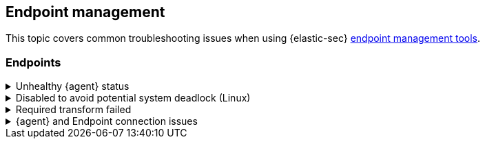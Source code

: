 [[ts-management]]
== Endpoint management

This topic covers common troubleshooting issues when using {elastic-sec} <<sec-manage-intro, endpoint management tools>>.

[discrete]
[[ts-endpoints]]
=== Endpoints

[discrete]
[[ts-unhealthy-agent]]
.Unhealthy {agent} status
[%collapsible]
====
In some cases, an `Unhealthy` {agent} status may be caused by a failure in the {elastic-defend} integration policy. In this situation, the integration and any failing features are flagged on the agent details page in {fleet}. Expand each section and subsection to display individual responses from the agent.

TIP: Integration policy response information is also available from the *Endpoints* page in the {security-app} (*Manage* -> *Endpoints*, then click the link in the *Policy status* column).

[role="screenshot"]
image::images/unhealthy-agent-fleet.png[Agent details page in {fleet} with Unhealthy status and integration failures]

Common causes of failure in the {elastic-defend} integration policy include missing prerequisites or unexpected system configuration. Consult the following topics to resolve a specific error:

- <<system-extension-endpoint,Approve the system extension for {elastic-endpoint}>> (macOS)
- <<enable-fda-endpoint,Enable Full Disk Access for {elastic-endpoint}>> (macOS)
- <<linux-deadlock,Resolve a potential system deadlock>> (Linux)

TIP: If the {elastic-defend} integration policy is not the cause of the `Unhealthy` agent status, refer to {fleet-guide}/fleet-troubleshooting.html[{fleet} troubleshooting] for help with the {agent}.
====

[discrete]
[[linux-deadlock]]
.Disabled to avoid potential system deadlock (Linux)
[%collapsible]
====
If you have an `Unhealthy` {agent} status with the message `Disabled due to potential system deadlock`, that means malware protection was disabled on the {elastic-defend} integration policy due to errors while monitoring a Linux host.

You can resolve the issue by configuring the policy's <<linux-file-monitoring,advanced settings>> related to *fanotify*, a Linux feature that monitors file system events. By default, {elastic-defend} works with fanotify to monitor specific file system types that Elastic has tested for compatibility, and ignores other unknown file system types.

If your network includes nonstandard, proprietary, or otherwise unrecognized Linux file systems that cause errors while being monitored, you can configure {elastic-defend} to ignore those file systems. This allows {elastic-defend} to resume monitoring and protecting the hosts on the integration policy.

CAUTION: Ignoring file systems can create gaps in your security coverage. Use additional security layers for any file systems ignored by {elastic-defend}.

To resolve the potential system deadlock error:

. Go to *Manage* -> *Policies*, then click a policy's name.

. Scroll to the bottom of the policy and click *Show advanced settings*.

. In the setting `linux.advanced.fanotify.ignored_filesystems`, enter a comma-separated list of file system names to ignore, as they appear in `/proc/filesystems` (for example: `ext4,tmpfs`). Refer to <<find-file-system-names>> for more on determining the file system names.

. Click *Save*. 
+
Once you save the policy, malware protection is re-enabled.
====

[discrete]
[[ts-transform-failed]]
.Required transform failed
[%collapsible]
====
If you encounter a `“Required transform failed”` notice on the Endpoints page, you can usually resolve the issue by restarting the transform. Refer to {ref}/transforms.html[Transforming data] for more information about transforms.

[role="screenshot"]
image::images/endpoints-transform-failed.png[Endpoints page with Required transform failed notice]

To restart a transform that’s not running:

. Go to *Kibana* -> *Stack Management* -> *Data* -> *Transforms*.
. Enter `endpoint.metadata` in the search box to find the transforms for {elastic-defend}.
. Click the *Actions* menu (*...*) and do one of the following for each transform, depending on the value in the *Status* column:
* `stopped`: Select *Start* to restart the transform. 
* `failed`: Select *Stop* to first stop the transform, and then select *Start* to restart it.
+
[role="screenshot"]
image::images/transforms-start.png[Transforms page with Start option selected]

. On the confirmation message that displays, click *Start* to restart the transform.
. The transform’s status changes to `started`. If it doesn't change, refresh the page.
====

[discrete]
[[ts-agent-connection]]
.{agent} and Endpoint connection issues
[%collapsible]
====

After {agent} installs Endpoint, Endpoint connects to {agent} over a local relay connection to report its health status and receive policy updates and response action requests. If that connection cannot be established, the {elastic-defend} integration will cause {agent} to be in an `Unhealthy` status, and Endpoint won't operate properly.

[float]
==== Identify if the issue is happening

You can identify if this issue is happening in the following ways:

* Run {agent}'s status command:
+
--
** `sudo /opt/Elastic/Agent/elastic-agent status` (Linux)
** `sudo /Library/Elastic/Agent/elastic-agent status` (macOS)
** `c:\Program Files\Elastic\Agent\elastic-agent.exe status` (Windows)
--
+
If the status result for `endpoint-security` says that Endpoint has missed check-ins or `localhost:6788` cannot be bound to, it might indicate this problem is occurring.

* If the problem starts happening right after installing Endpoint, check the value of `fleet.agent.id` in the following file:
+
--
** `/opt/Elastic/Endpoint/elastic-endpoint.yaml` (Linux)
** `/Library/Elastic/Endpoint/elastic-endpoint.yaml` (macOS)
** `c:\Program Files\Elastic\Endpoint\elastic-endpoint.yaml` (Windows)
--
+
If the value of `fleet.agent.id` is `00000000-0000-0000-0000-000000000000`, this indicates this problem is occurring.
+
NOTE: If this problem starts happening after Endpoint has already been installed and working properly, then this value will have changed even though the problem is happening.

[float]
==== Examine Endpoint logs

If you've confirmed that the issue is happening, you can look at Endpoint log messages to identify the cause:

* `Failed to find connection to validate. Is Agent listening on 127.0.0.1:6788?` or `Failed to validate connection. Is Agent running as root/admin?` means that Endpoint is not able to create an initial connection to {agent} over port `6788`.

* `Unable to make GRPC connection in deadline(60s). Fetching connection info again` means that Endpoint's original connection to {agent} over port `6788` worked, but the connection over port `6789` is failing.

[float]
==== Resolve the issue

To debug and resolve the issue, follow these steps:

. Since 8.7.0, Endpoint diagnostics contain a file named `analysis.txt` that contains information about what may cause this issue. As of 8.11.2, {agent} diagnostics automatically include Endpoint diagnostics. For previous versions, you can gather Endpoint diagnostics by running:
** `sudo /opt/Elastic/Endpoint/elastic-endpoint diagnostics` (Linux)
** `sudo /Library/Elastic/Endpoint/elastic-endpoint diagnostics` (macOS)
** `c:\Program Files\Elastic\Endpoint\elastic-endpoint.exe diagnostics` (Windows)

. Make sure nothing else on your device is listening on ports `6788` or `6789` by running:
** `sudo netstat -anp --tcp` (Linux)
** `sudo netstat -an -f inet` (macOS)
** `netstat -an` (Windows)

. Make sure `localhost` can be resolved to `127.0.0.1` by running:
** `ping -4 -c 1 localhost` (Linux)
** `ping -c 1 localhost` (macOS)
** `ping -4 localhost` (Windows)
====